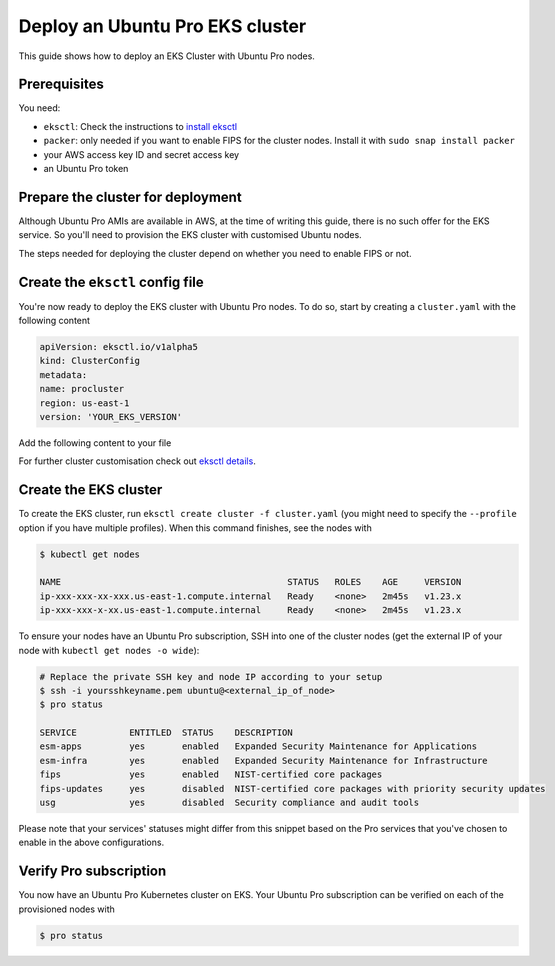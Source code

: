 Deploy an Ubuntu Pro EKS cluster
================================

This guide shows how to deploy an EKS Cluster with Ubuntu Pro nodes.

Prerequisites
~~~~~~~~~~~~~

You need:

- ``eksctl``: Check the instructions to `install eksctl <https://docs.aws.amazon.com/eks/latest/userguide/eksctl.html>`_
- ``packer``: only needed if you want to enable FIPS for the cluster nodes. Install it with ``sudo snap install packer``
- your AWS access key ID and secret access key
- an Ubuntu Pro token


Prepare the cluster for deployment
~~~~~~~~~~~~~~~~~~~~~~~~~~~~~~~~~~

Although Ubuntu Pro AMIs are available in AWS, at the time of writing this guide, 
there is no such offer for the EKS service. So you'll need to provision the EKS cluster 
with customised Ubuntu nodes.

The steps needed for deploying the cluster depend on whether you need to enable FIPS or not.


.. tabs::

    .. tab:: Without FIPS
        
        When FIPS is not enabled, you can use one of the existing Ubuntu EKS AMIs and
        customise it using cloud-init's `ubuntu-advantage module <https://cloudinit.readthedocs.io/en/latest/reference/modules.html#ubuntu-advantage>`_ during deployment.

        For this deployment, you'll also need to have an existing `launch template <https://docs.aws.amazon.com/autoscaling/ec2/userguide/launch-templates.html>`_ on AWS.

        **Update user-data in launch template**        
        
        On the advanced section of your launch template (user-data section), copy
        the following code (replacing the "token" field with your Pro token):

        ..  code-block:: bash

            MIME-Version: 1.0
            Content-Type: multipart/mixed; boundary="==MYBOUNDARY=="

            --==MYBOUNDARY==
            Content-Type: text/cloud-config; charset="us-ascii"
            ubuntu_advantage:
            token: <pro_token>
            enable:
            - esm
        
            --==MYBOUNDARY==
            Content-Type: text/x-shellscript; charset="us-ascii"

            #!/bin/bash
            sudo /etc/eks/bootstrap.sh procluster

            --==MYBOUNDARY==--

        Cloud-init will use this user-data to enable ESM on the cluster nodes and bootstrap the AWS EKS cluster.
      
    
    .. tab:: With FIPS
    
        When enabling FIPS, a reboot of the underlying node is required. If this reboot is done after the cluster is created, in rare cases, it might result in the node being flagged as defective (`troubleshooting options <https://docs.aws.amazon.com/eks/latest/userguide/troubleshooting.html>`_). For this reason, the most reliable way to deploy an Ubuntu Pro EKS cluster is to build a custom Ubuntu Pro AMI (with `Packer <https://www.packer.io/>`_) and use it during cluster creation until this `issue <https://bugs.launchpad.net/cloud-images/+bug/2017782>`_ is resolved.


        **Caveats:**

        To get the latest updates and security fixes from upstream, you'll have to regularly rebuild your custom Ubuntu Pro image. Also, storing an AMI on AWS has a cost associated with it, and if required you might have to replicate it in multiple regions too.


        **Get and modify the Packer file:**

        Create an ``eks-ubuntu-fips.json`` file with the following content (replacing the
        placeholder credentials with your own in the "variables" section):

        ..  code-block:: bash

            { 
                "variables": {
                    "aws_access_key": "YOUR_IAM_ACCESS_KEY",
                    "aws_secret_key": "YOUR_IAM_SECRET_KEY",
                    "pro_token": "YOUR_PRO_TOKEN",
                    "eks_ver": "YOUR_EKS_VERSION"
                },
                "builders": [
                {
                    "type": "amazon-ebs",
                    "access_key": "{{user `aws_access_key`}}",
                    "secret_key": "{{user `aws_secret_key`}}",
                    "region": "us-east-1",
                    "instance_type": "t2.micro",
                    "ami_name": "eks{{user `eks_ver`}}-fips-ubuntu20.04-{{timestamp}}",
                    "source_ami_filter": {
                        "filters": {
                            "virtualization-type": "hvm",
                            "name": "ubuntu-eks/k8s_{{user `eks_ver`}}/images/hvm-ssd/ubuntu-focal-20.04-amd64-server-*",
                            "root-device-type": "ebs"
                        },
                    "owners": ["099720109477"],
                    "most_recent": true
                },
                "ssh_username": "ubuntu"
                }
                ],
                "provisioners": [
                {
                    "type": "shell",
                    "inline": [
                    "cloud-init status --wait",
                    "sudo apt-get update && sudo apt-get upgrade -y --with-new-pkgs"
                    ]
                },
                {
                    "type": "shell",
                    "inline": [
                    "sudo pro attach {{user `pro_token`}}",
                    "sudo pro status --wait",
                    "sudo pro enable fips --assume-yes"
                    ]
                },
                {
                    "type": "shell",
                    "inline": [
                    "sudo truncate -s 0 /etc/machine-id",
                    "sudo truncate -s 0 /var/lib/dbus/machine-id"
                    ]
                }
                ]
            }
        
        This is the file that will be used by Packer to build the custom Ubuntu Pro AMI.

        Remember that the final AMI needs to be in the same region as the EKS cluster, 
        so make sure to adjust the "region" above accordingly.
        
        This Packer file takes as a source an existing AMI of an EKS-based Ubuntu Focal
        Server for amd64. It will then launch shell commands to wait for cloud-init to
        finish and upgrade the system. Afterwards, it attaches the machine to a Pro subscription
        using your Pro token and enables FIPS. To conclude, it removes the machine-id
        from the custom image, to have a unique machine-id on every node instantiation.


        **Build the custom Ubuntu Pro AMI:**

        To build the image, run ``packer build eks-ubuntu-fips.json``.
        The resulting logs should look something like:

        .. code-block:: bash

            Build 'amazon-ebs' finished after 9 minutes 35 seconds.

            ==> Wait completed after 9 minutes 35 seconds

            ==> Builds finished. The artifacts of successful builds are:
            --> amazon-ebs: amis were created:
            us-east-1: ami-xxxxxxxx

        .. note::
            Save a copy of the provided AMI ID for the next step.


Create the ``eksctl`` config file
~~~~~~~~~~~~~~~~~~~~~~~~~~~~~~~~~

You're now ready to deploy the EKS cluster with Ubuntu Pro nodes.
To do so, start by creating a ``cluster.yaml`` with the following content


..  code-block:: yaml

    apiVersion: eksctl.io/v1alpha5
    kind: ClusterConfig
    metadata:
    name: procluster
    region: us-east-1
    version: 'YOUR_EKS_VERSION'


Add the following content to your file


.. tabs::

	.. tab:: Without FIPS

         .. code-block:: yaml

            managedNodeGroups:
            - name: ng-procluster
            desiredCapacity: 2
            launchTemplate:
              id: lt-12345
              version: "1"
                        
         This config file will allow you to create an EKS cluster using the launch template
         from above, with two nodes. 

	.. tab:: With FIPS

         .. code-block:: yaml

            managedNodeGroups:
            - name: ng-procluster
            instanceType: t3.small
            desiredCapacity: 2
            labels: {role: worker}
            ami: ami-xxxxx
            amiFamily: AmazonLinux2
            ssh:
                publicKeyName: yoursshkeyname
            overrideBootstrapCommand: |
                #!/bin/bash
                sudo /etc/eks/bootstrap.sh procluster
            
         This config file allows you to create a cluster using the AMI from the previous step,
         with two nodes and SSH access.

         Also, we use AmazonLinux2 as the amiFamily because currently it's the only native option supported by ``eksctl``.

         The ``overrideBootstrapCommand`` lets you launch the bootstrap script from AWS EKS
         to initialise the nodes.


For further cluster customisation check out `eksctl details <https://eksctl.io/>`_.


Create the EKS cluster
~~~~~~~~~~~~~~~~~~~~~~

To create the EKS cluster, run ``eksctl create cluster -f cluster.yaml``
(you might need to specify the ``--profile`` option if you have multiple
profiles). When this command finishes, see the nodes with

..  code-block:: bash

    $ kubectl get nodes

    NAME                                           STATUS   ROLES    AGE     VERSION
    ip-xxx-xxx-xx-xxx.us-east-1.compute.internal   Ready    <none>   2m45s   v1.23.x
    ip-xxx-xxx-x-xx.us-east-1.compute.internal     Ready    <none>   2m45s   v1.23.x



To ensure your nodes have an Ubuntu Pro subscription, SSH into one of the cluster nodes
(get the external IP of your node with ``kubectl get nodes -o wide``):

..  code-block:: bash

    # Replace the private SSH key and node IP according to your setup
    $ ssh -i yoursshkeyname.pem ubuntu@<external_ip_of_node>
    $ pro status

    SERVICE          ENTITLED  STATUS    DESCRIPTION
    esm-apps         yes       enabled   Expanded Security Maintenance for Applications
    esm-infra        yes       enabled   Expanded Security Maintenance for Infrastructure
    fips             yes       enabled   NIST-certified core packages
    fips-updates     yes       disabled  NIST-certified core packages with priority security updates
    usg              yes       disabled  Security compliance and audit tools

Please note that your services' statuses might differ from this snippet based
on the Pro services that you've chosen to enable in the above configurations.


Verify Pro subscription
~~~~~~~~~~~~~~~~~~~~~~~

You now have an Ubuntu Pro Kubernetes cluster on EKS. Your Ubuntu Pro subscription can be verified on each of the provisioned nodes with

..  code-block:: bash

    $ pro status
